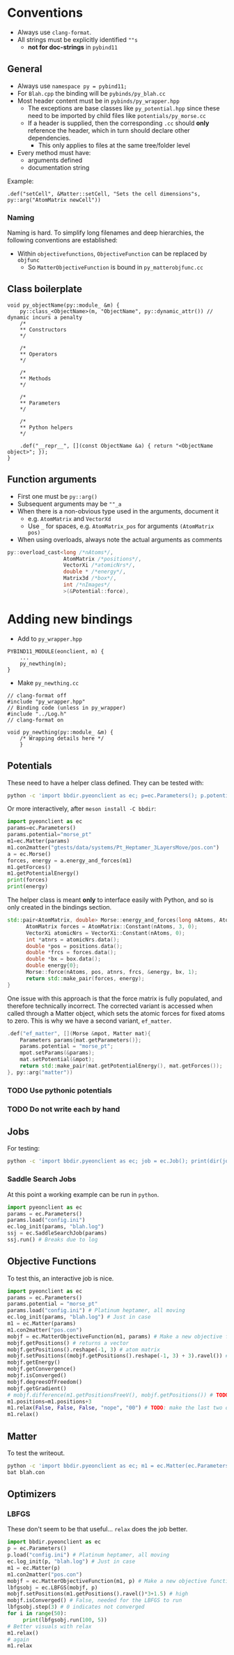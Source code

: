 * Conventions
- Always use ~clang-format~.
- All strings must be explicitly identified ~""s~
  + **not for doc-strings** in ~pybind11~
** General
- Always use ~namespace py = pybind11;~
- For ~Blah.cpp~ the binding will be ~pybinds/py_blah.cc~
- Most header content must be in ~pybinds/py_wrapper.hpp~
  + The exceptions are base classes like ~py_potential.hpp~ since these need to be imported by child files like ~potentials/py_morse.cc~
  + If a header is supplied, then the corresponding ~.cc~ should *only* reference the header, which in turn should declare other dependencies.
    - This only applies to files at the same tree/folder level
- Every method must have:
  + arguments defined
  + documentation string
Example:
#+begin_src c++
.def("setCell", &Matter::setCell, "Sets the cell dimensions"s, py::arg("AtomMatrix newCell"))
#+end_src
*** Naming
Naming is hard. To simplify long filenames and deep hierarchies, the following conventions are established:
- Within ~objectivefunctions~, ~ObjectiveFunction~ can be replaced by ~objfunc~
  + So ~MatterObjectiveFunction~ is bound in ~py_matterobjfunc.cc~
** Class boilerplate

#+begin_src c++
void py_objectName(py::module_ &m) {
    py::class_<ObjectName>(m, "ObjectName", py::dynamic_attr()) // dynamic incurs a penalty
    /*
    ,** Constructors
    ,*/

    /*
    ,** Operators
    ,*/

    /*
    ,** Methods
    ,*/

    /*
    ,** Parameters
    ,*/

    /*
    ,** Python helpers
    ,*/

    .def("__repr__", [](const ObjectName &a) { return "<ObjectName object>"; });
}
#+end_src

** Function arguments
- First one must be ~py::arg()~
- Subsequent arguments may be ~""_a~
- When there is a non-obvious type used in the arguments, document it
  - e.g. ~AtomMatrix~ and ~VectorXd~
  - Use ~_~ for spaces, e.g. ~AtomMatrix_pos~ for arguments ~(AtomMatrix pos)~
- When using overloads, always note the actual arguments as comments
#+begin_src cpp
             py::overload_cast<long /*nAtoms*/,
                               AtomMatrix /*positions*/,
                               VectorXi /*atomicNrs*/,
                               double * /*energy*/,
                               Matrix3d /*box*/,
                               int /*nImages*/
                               >(&Potential::force),
#+end_src
* Adding new bindings
- Add to ~py_wrapper.hpp~
#+begin_src c++
PYBIND11_MODULE(eonclient, m) {
    ...
    py_newthing(m);
}
#+end_src
- Make ~py_newthing.cc~
#+begin_src c++
// clang-format off
#include "py_wrapper.hpp"
// Binding code (unless in py_wrapper)
#include "../Log.h"
// clang-format on

void py_newthing(py::module_ &m) {
    /* Wrapping details here */
    }
#+end_src
** Potentials
These need to have a helper class defined. They can be tested with:
#+begin_src bash
python -c 'import bbdir.pyeonclient as ec; p=ec.Parameters(); p.potential="morse_pt"; m1=ec.Matter(p); m1.con2matter("pos.con"); a = ec.Morse(); forces, energy = a.energy_and_forces(m1.numberOfAtoms(), m1.getPositions(), m1.getCell()); print(forces); print(energy)'
#+end_src
Or more interactively, after ~meson install -C bbdir~:
#+begin_src python
import pyeonclient as ec
params=ec.Parameters()
params.potential="morse_pt"
m1=ec.Matter(params)
m1.con2matter("gtests/data/systems/Pt_Heptamer_3LayersMove/pos.con")
a = ec.Morse()
forces, energy = a.energy_and_forces(m1)
m1.getForces()
m1.getPotentialEnergy()
print(forces)
print(energy)
#+end_src
The helper class is meant *only* to interface easily with Python, and so is only created in the bindings section.
#+begin_src cpp
std::pair<AtomMatrix, double> Morse::energy_and_forces(long nAtoms, AtomMatrix positions, Matrix3d box){
      AtomMatrix forces = AtomMatrix::Constant(nAtoms, 3, 0);
      VectorXi atomicNrs = VectorXi::Constant(nAtoms, 0);
      int *atnrs = atomicNrs.data();
      double *pos = positions.data();
      double *frcs = forces.data();
      double *bx = box.data();
      double energy{0};
      Morse::force(nAtoms, pos, atnrs, frcs, &energy, bx, 1);
      return std::make_pair(forces, energy);
}
#+end_src
One issue with this approach is that the force matrix is fully populated, and therefore technically incorrect. The corrected variant is accessed when called through a Matter object, which sets the atomic forces for fixed atoms to zero. This is why we have a second variant, ~ef_matter~.
#+begin_src cpp
        .def("ef_matter", [](Morse &mpot, Matter mat){
            Parameters params{mat.getParameters()};
            params.potential = "morse_pt";
            mpot.setParams(&params);
            mat.setPotential(&mpot);
            return std::make_pair(mat.getPotentialEnergy(), mat.getForces());
        }, py::arg("matter"))
#+end_src
*** TODO Use pythonic potentials
*** TODO Do not write each by hand
** Jobs
For testing:
#+begin_src bash
python -c 'import bbdir.pyeonclient as ec; job = ec.Job(); print(dir(job)); print(job.BASIN_HOPPING)'
#+end_src
*** Saddle Search Jobs
At this point a working example can be run in ~python~.
#+begin_src python
import pyeonclient as ec
params = ec.Parameters()
params.load("config.ini")
ec.log_init(params, "blah.log")
ssj = ec.SaddleSearchJob(params)
ssj.run() # Breaks due to log
#+end_src
** Objective Functions
To test this, an interactive job is nice.
#+begin_src python
import pyeonclient as ec
params = ec.Parameters()
params.potential = "morse_pt"
params.load("config.ini") # Platinum heptamer, all moving
ec.log_init(params, "blah.log") # Just in case
m1 = ec.Matter(params)
m1.con2matter("pos.con")
mobjf = ec.MatterObjectiveFunction(m1, params) # Make a new objective function
mobjf.getPositions() # returns a vector
mobjf.getPositions().reshape(-1, 3) # atom matrix
mobjf.setPositions((mobjf.getPositions().reshape(-1, 3) + 3).ravel()) # Odd way, but works
mobjf.getEnergy()
mobjf.getConvergence()
mobjf.isConverged()
mobjf.degreesOfFreedom()
mobjf.getGradient()
# mobjf.difference(m1.getPositionsFreeV(), mobjf.getPositions()) # TODO: check results?
m1.positions=m1.positions+3
m1.relax(False, False, False, "nope", "00") # TODO: make the last two optional
m1.relax()
#+end_src

** Matter
To test the writeout.
#+begin_src bash
python -c 'import bbdir.pyeonclient as ec; m1 = ec.Matter(ec.Parameters()); m1.con2matter("pos.con"); m1.matter2con("blah.con")'
bat blah.con
#+end_src

** Optimizers
*** LBFGS
These don't seem to be that useful... ~relax~ does the job better.
#+begin_src python
import bbdir.pyeonclient as ec
p = ec.Parameters()
p.load("config.ini") # Platinum heptamer, all moving
ec.log_init(p, "blah.log") # Just in case
m1 = ec.Matter(p)
m1.con2matter("pos.con")
mobjf = ec.MatterObjectiveFunction(m1, p) # Make a new objective function
lbfgsobj = ec.LBFGS(mobjf, p)
mobjf.setPositions(m1.getPositions().ravel()*3+1.5) # high
mobjf.isConverged() # False, needed for the LBFGS to run
lbfgsobj.step(3) # 0 indicates not converged
for i in range(50):
     print(lbfgsobj.run(100, 5))
# Better visuals with relax
m1.relax()
# again
m1.relax
#+end_src
